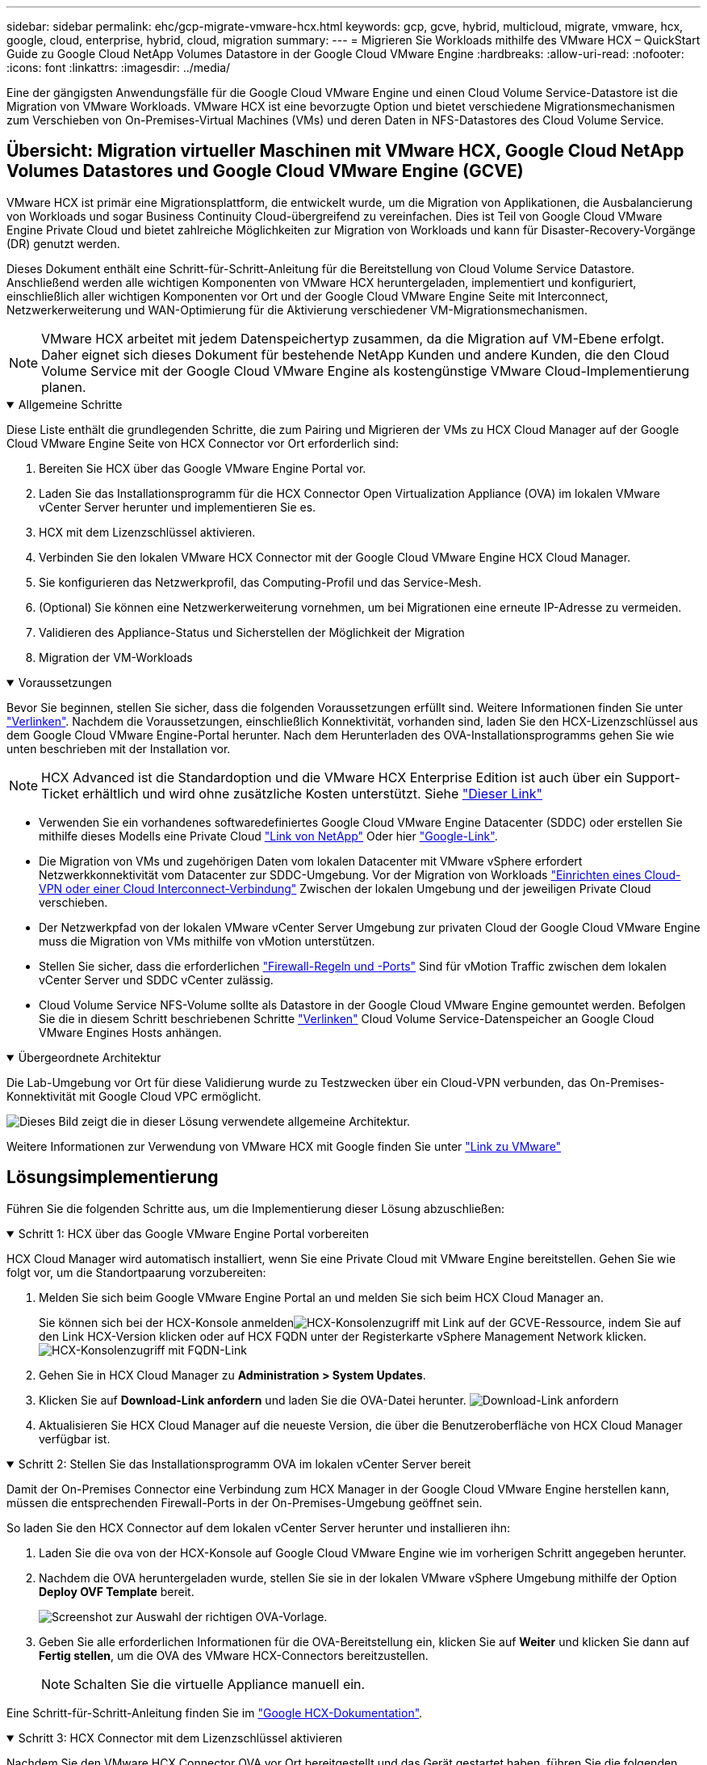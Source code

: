 ---
sidebar: sidebar 
permalink: ehc/gcp-migrate-vmware-hcx.html 
keywords: gcp, gcve, hybrid, multicloud, migrate, vmware, hcx, google, cloud, enterprise, hybrid, cloud, migration 
summary:  
---
= Migrieren Sie Workloads mithilfe des VMware HCX – QuickStart Guide zu Google Cloud NetApp Volumes Datastore in der Google Cloud VMware Engine
:hardbreaks:
:allow-uri-read: 
:nofooter: 
:icons: font
:linkattrs: 
:imagesdir: ../media/


[role="lead"]
Eine der gängigsten Anwendungsfälle für die Google Cloud VMware Engine und einen Cloud Volume Service-Datastore ist die Migration von VMware Workloads. VMware HCX ist eine bevorzugte Option und bietet verschiedene Migrationsmechanismen zum Verschieben von On-Premises-Virtual Machines (VMs) und deren Daten in NFS-Datastores des Cloud Volume Service.



== Übersicht: Migration virtueller Maschinen mit VMware HCX, Google Cloud NetApp Volumes Datastores und Google Cloud VMware Engine (GCVE)

VMware HCX ist primär eine Migrationsplattform, die entwickelt wurde, um die Migration von Applikationen, die Ausbalancierung von Workloads und sogar Business Continuity Cloud-übergreifend zu vereinfachen. Dies ist Teil von Google Cloud VMware Engine Private Cloud und bietet zahlreiche Möglichkeiten zur Migration von Workloads und kann für Disaster-Recovery-Vorgänge (DR) genutzt werden.

Dieses Dokument enthält eine Schritt-für-Schritt-Anleitung für die Bereitstellung von Cloud Volume Service Datastore. Anschließend werden alle wichtigen Komponenten von VMware HCX heruntergeladen, implementiert und konfiguriert, einschließlich aller wichtigen Komponenten vor Ort und der Google Cloud VMware Engine Seite mit Interconnect, Netzwerkerweiterung und WAN-Optimierung für die Aktivierung verschiedener VM-Migrationsmechanismen.


NOTE: VMware HCX arbeitet mit jedem Datenspeichertyp zusammen, da die Migration auf VM-Ebene erfolgt. Daher eignet sich dieses Dokument für bestehende NetApp Kunden und andere Kunden, die den Cloud Volume Service mit der Google Cloud VMware Engine als kostengünstige VMware Cloud-Implementierung planen.

.Allgemeine Schritte
[%collapsible%open]
====
Diese Liste enthält die grundlegenden Schritte, die zum Pairing und Migrieren der VMs zu HCX Cloud Manager auf der Google Cloud VMware Engine Seite von HCX Connector vor Ort erforderlich sind:

. Bereiten Sie HCX über das Google VMware Engine Portal vor.
. Laden Sie das Installationsprogramm für die HCX Connector Open Virtualization Appliance (OVA) im lokalen VMware vCenter Server herunter und implementieren Sie es.
. HCX mit dem Lizenzschlüssel aktivieren.
. Verbinden Sie den lokalen VMware HCX Connector mit der Google Cloud VMware Engine HCX Cloud Manager.
. Sie konfigurieren das Netzwerkprofil, das Computing-Profil und das Service-Mesh.
. (Optional) Sie können eine Netzwerkerweiterung vornehmen, um bei Migrationen eine erneute IP-Adresse zu vermeiden.
. Validieren des Appliance-Status und Sicherstellen der Möglichkeit der Migration
. Migration der VM-Workloads


====
.Voraussetzungen
[%collapsible%open]
====
Bevor Sie beginnen, stellen Sie sicher, dass die folgenden Voraussetzungen erfüllt sind. Weitere Informationen finden Sie unter https://cloud.google.com/vmware-engine/docs/workloads/howto-migrate-vms-using-hcx["Verlinken"^]. Nachdem die Voraussetzungen, einschließlich Konnektivität, vorhanden sind, laden Sie den HCX-Lizenzschlüssel aus dem Google Cloud VMware Engine-Portal herunter. Nach dem Herunterladen des OVA-Installationsprogramms gehen Sie wie unten beschrieben mit der Installation vor.


NOTE: HCX Advanced ist die Standardoption und die VMware HCX Enterprise Edition ist auch über ein Support-Ticket erhältlich und wird ohne zusätzliche Kosten unterstützt. Siehe https://cloud.google.com/blog/products/compute/whats-new-with-google-cloud-vmware-engine["Dieser Link"^]

* Verwenden Sie ein vorhandenes softwaredefiniertes Google Cloud VMware Engine Datacenter (SDDC) oder erstellen Sie mithilfe dieses Modells eine Private Cloud link:gcp-setup.html["Link von NetApp"^] Oder hier https://cloud.google.com/vmware-engine/docs/create-private-cloud["Google-Link"^].
* Die Migration von VMs und zugehörigen Daten vom lokalen Datacenter mit VMware vSphere erfordert Netzwerkkonnektivität vom Datacenter zur SDDC-Umgebung. Vor der Migration von Workloads https://cloud.google.com/vmware-engine/docs/networking/howto-connect-to-onpremises["Einrichten eines Cloud-VPN oder einer Cloud Interconnect-Verbindung"^] Zwischen der lokalen Umgebung und der jeweiligen Private Cloud verschieben.
* Der Netzwerkpfad von der lokalen VMware vCenter Server Umgebung zur privaten Cloud der Google Cloud VMware Engine muss die Migration von VMs mithilfe von vMotion unterstützen.
* Stellen Sie sicher, dass die erforderlichen https://ports.esp.vmware.com/home/VMware-HCX["Firewall-Regeln und -Ports"^] Sind für vMotion Traffic zwischen dem lokalen vCenter Server und SDDC vCenter zulässig.
* Cloud Volume Service NFS-Volume sollte als Datastore in der Google Cloud VMware Engine gemountet werden. Befolgen Sie die in diesem Schritt beschriebenen Schritte https://cloud.google.com/vmware-engine/docs/vmware-ecosystem/howto-cloud-volumes-service-datastores["Verlinken"^] Cloud Volume Service-Datenspeicher an Google Cloud VMware Engines Hosts anhängen.


====
.Übergeordnete Architektur
[%collapsible%open]
====
Die Lab-Umgebung vor Ort für diese Validierung wurde zu Testzwecken über ein Cloud-VPN verbunden, das On-Premises-Konnektivität mit Google Cloud VPC ermöglicht.

image:gcpd-hcx-image1.png["Dieses Bild zeigt die in dieser Lösung verwendete allgemeine Architektur."]

Weitere Informationen zur Verwendung von VMware HCX mit Google finden Sie unter https://cloud.google.com/vmware-engine/docs/workloads/howto-migrate-vms-using-hcx["Link zu VMware"^]

====


== Lösungsimplementierung

Führen Sie die folgenden Schritte aus, um die Implementierung dieser Lösung abzuschließen:

.Schritt 1: HCX über das Google VMware Engine Portal vorbereiten
[%collapsible%open]
====
HCX Cloud Manager wird automatisch installiert, wenn Sie eine Private Cloud mit VMware Engine bereitstellen. Gehen Sie wie folgt vor, um die Standortpaarung vorzubereiten:

. Melden Sie sich beim Google VMware Engine Portal an und melden Sie sich beim HCX Cloud Manager an.
+
Sie können sich bei der HCX-Konsole anmeldenimage:gcpd-hcx-image2.png["HCX-Konsolenzugriff mit Link auf der GCVE-Ressource"], indem Sie auf den Link HCX-Version klicken oder auf HCX FQDN unter der Registerkarte vSphere Management Network klicken. image:gcpd-hcx-image3.png["HCX-Konsolenzugriff mit FQDN-Link"]

. Gehen Sie in HCX Cloud Manager zu *Administration > System Updates*.
. Klicken Sie auf *Download-Link anfordern* und laden Sie die OVA-Datei herunter. image:gcpd-hcx-image4.png["Download-Link anfordern"]
. Aktualisieren Sie HCX Cloud Manager auf die neueste Version, die über die Benutzeroberfläche von HCX Cloud Manager verfügbar ist.


====
.Schritt 2: Stellen Sie das Installationsprogramm OVA im lokalen vCenter Server bereit
[%collapsible%open]
====
Damit der On-Premises Connector eine Verbindung zum HCX Manager in der Google Cloud VMware Engine herstellen kann, müssen die entsprechenden Firewall-Ports in der On-Premises-Umgebung geöffnet sein.

So laden Sie den HCX Connector auf dem lokalen vCenter Server herunter und installieren ihn:

. Laden Sie die ova von der HCX-Konsole auf Google Cloud VMware Engine wie im vorherigen Schritt angegeben herunter.
. Nachdem die OVA heruntergeladen wurde, stellen Sie sie in der lokalen VMware vSphere Umgebung mithilfe der Option *Deploy OVF Template* bereit.
+
image:gcpd-hcx-image5.png["Screenshot zur Auswahl der richtigen OVA-Vorlage."]

. Geben Sie alle erforderlichen Informationen für die OVA-Bereitstellung ein, klicken Sie auf *Weiter* und klicken Sie dann auf *Fertig stellen*, um die OVA des VMware HCX-Connectors bereitzustellen.
+

NOTE: Schalten Sie die virtuelle Appliance manuell ein.



Eine Schritt-für-Schritt-Anleitung finden Sie im https://cloud.google.com/vmware-engine/docs/workloads/howto-migrate-vms-using-hcx#prepare-for-hcx-manager-installation["Google HCX-Dokumentation"^].

====
.Schritt 3: HCX Connector mit dem Lizenzschlüssel aktivieren
[%collapsible%open]
====
Nachdem Sie den VMware HCX Connector OVA vor Ort bereitgestellt und das Gerät gestartet haben, führen Sie die folgenden Schritte aus, um den HCX Connector zu aktivieren. Generieren Sie den Lizenzschlüssel aus dem Google Cloud VMware Engine Portal und aktivieren Sie ihn im VMware HCX Manager.

. Klicken Sie im VMware Engine-Portal auf Ressourcen, wählen Sie die Private Cloud und *Klicken Sie auf das Download-Symbol unter HCX Manager Cloud Version*. image:gcpd-hcx-image6.png["HCX-Lizenz herunterladen"] Öffnen Sie die heruntergeladene Datei, und kopieren Sie die Lizenzschlüsselzeichenfolge.
. Melden Sie sich beim lokalen VMware HCX Manager unter an `"https://hcxmanagerIP:9443"` Administratordaten werden verwendet.
+

NOTE: Verwenden Sie die hcxmanagerIP und das Passwort, das während der OVA-Bereitstellung definiert wurde.

. Geben Sie in der Lizenzierung den aus Schritt 3 kopierten Schlüssel ein und klicken Sie auf *Aktivieren*.
+

NOTE: Der HCX-Connector sollte über einen Internetzugang verfügen.

. Geben Sie unter *Datacenter Location* den nächstgelegenen Standort für die Installation des VMware HCX Managers vor Ort an. Klicken Sie Auf *Weiter*.
. Aktualisieren Sie unter *Systemname* den Namen und klicken Sie auf *Weiter*.
. Klicken Sie Auf *Ja, Weiter*.
. Geben Sie unter *Connect Your vCenter* den vollständig qualifizierten Domänennamen (FQDN) oder die IP-Adresse des vCenter Servers und die entsprechenden Anmeldeinformationen an und klicken Sie auf *Continue*.
+

NOTE: Verwenden Sie den FQDN, um Verbindungsprobleme später zu vermeiden.

. Geben Sie unter *SSO/PSC* konfigurieren den (PSC) FQDN oder die IP-Adresse des Plattform-Services-Controllers an und klicken Sie auf *Weiter*.
+

NOTE: Geben Sie für Embedded PSC den VMware vCenter Server FQDN oder die IP-Adresse ein.

. Überprüfen Sie, ob die eingegebenen Informationen korrekt sind, und klicken Sie auf *Neustart*.
. Nach dem Neustart der Dienste wird vCenter Server auf der angezeigten Seite grün angezeigt. Sowohl vCenter Server als auch SSO müssen über die entsprechenden Konfigurationsparameter verfügen, die mit der vorherigen Seite übereinstimmen sollten.
+

NOTE: Dieser Vorgang dauert etwa 10 bis 20 Minuten, und das Plug-in wird dem vCenter Server hinzugefügt.

+
image:gcpd-hcx-image7.png["Screenshot mit dem abgeschlossenen Prozess"]



====
.Schritt 4: Verbinden Sie den VMware HCX Connector vor Ort mit der Google Cloud VMware Engine HCX Cloud Manager
[%collapsible%open]
====
Nachdem HCX Connector im lokalen vCenter bereitgestellt und konfiguriert wurde, stellen Sie eine Verbindung zum Cloud Manager her, indem Sie die Paarung hinzufügen. Gehen Sie wie folgt vor, um die Standortpaarung zu konfigurieren:

. Um ein Standortpaar zwischen der lokalen vCenter Umgebung und der Google Cloud VMware Engine SDDC zu erstellen, melden Sie sich beim lokalen vCenter Server an und greifen Sie auf das neue HCX vSphere Web Client Plug-in zu.
+
image:gcpd-hcx-image8.png["Screenshot des HCX vSphere Web Client Plug-ins."]

. Klicken Sie unter Infrastruktur auf *Site Pairing hinzufügen*.
+

NOTE: Geben Sie die URL oder IP-Adresse des Google Cloud VMware Engine HCX Cloud Manager und die Anmeldedaten für Benutzer mit Cloud-Owner-Rollenberechtigungen für den Zugriff auf die private Cloud ein.

+
image:gcpd-hcx-image9.png["Screenshot: URL oder IP-Adresse und Anmeldedaten für die CloudOwner-Rolle"]

. Klicken Sie Auf *Verbinden*.
+

NOTE: VMware HCX Connector muss über Port 443 zu HCX Cloud Manager IP weiterleiten können.

. Nach der Erstellung der Kopplung steht die neu konfigurierte Standortpairing auf dem HCX Dashboard zur Verfügung.
+
image:gcpd-hcx-image10.png["Screenshot des abgeschlossenen Prozesses auf dem HCX-Dashboard."]



====
.Schritt 5: Netzwerkprofil, Computing-Profil und Service-Mesh konfigurieren
[%collapsible%open]
====
Die VMware HCX Interconnect Service Appliance bietet Replizierungs- und vMotion-basierte Migrationsfunktionen über das Internet und private Verbindungen zum Zielstandort. Das Interconnect bietet Verschlüsselung, Traffic Engineering und VM-Mobilität. Um eine Interconnect Service Appliance zu erstellen, gehen Sie wie folgt vor:

. Wählen Sie unter Infrastruktur die Option *Interconnect > Multi-Site Service Mesh > Compute Profiles > Create Compute Profile* aus.
+

NOTE: Die Computing-Profile definieren die Implementierungsparameter einschließlich der Appliances, die bereitgestellt werden und welche Teile des VMware Datacenters für den HCX-Service verfügbar sind.

+
image:gcpd-hcx-image11.png["Screenshot der Seite mit den vSphere Client Interconnects"]

. Erstellen Sie nach dem Erstellen des Rechenprofils die Netzwerkprofile, indem Sie *Multi-Site Service Mesh > Netzwerkprofile > Netzwerkprofil erstellen* auswählen.
+
Das Netzwerkprofil definiert einen Bereich von IP-Adressen und Netzwerken, die von HCX für seine virtuellen Appliances verwendet werden.

+

NOTE: Für diesen Schritt werden mindestens zwei IP-Adressen benötigt. Diese IP-Adressen werden den Interconnect Appliances vom Managementnetzwerk zugewiesen.

+
image:gcpd-hcx-image12.png["Screenshot des Netzwerkprofils."]

. Derzeit wurden die Computing- und Netzwerkprofile erfolgreich erstellt.
. Erstellen Sie das Service Mesh, indem Sie in der Option *Interconnect* die Registerkarte *Service Mesh* auswählen und die On-Premises- und GCVE SDDC-Sites auswählen.
. Das Service Mesh gibt ein lokales und entferntes Compute- und Netzwerkprofilpaar an.
+

NOTE: Im Rahmen dieses Prozesses werden die HCX-Appliances sowohl an den Quell- als auch an den Zielstandorten bereitgestellt und automatisch konfiguriert, um eine sichere Transportstruktur zu erstellen.

+
image:gcpd-hcx-image13.png["Screenshot der Registerkarte Service Mesh auf der Seite vSphere Client Interconnect."]

. Dies ist der letzte Konfigurationsschritt. Die Implementierung sollte also fast 30 Minuten dauern. Nach der Konfiguration des Service-Mesh ist die Umgebung bereit, wobei die IPsec-Tunnel erfolgreich erstellt wurden, um die Workload-VMs zu migrieren.
+
image:gcpd-hcx-image14.png["Screenshot der HCX-Geräte auf der Seite vSphere Client Interconnect."]



====
.Schritt 6: Migration von Workloads
[%collapsible%open]
====
Workloads können mithilfe verschiedener VMware HCX Migrationstechnologien bidirektional zwischen lokalen und GCVE SDDCs migriert werden. VMs können mithilfe von mehreren Migrationstechnologien wie HCX Bulk Migration, HCX vMotion, HCX Cold Migration, HCX Replication Assisted vMotion (erhältlich mit HCX Enterprise Edition) und HCX OS Assisted Migration (erhältlich mit der HCX Enterprise Edition) in und von VMware HCX Enterprise Edition verschoben werden.

Weitere Informationen zu verschiedenen HCX-Migrationsmechanismen finden Sie unter https://cloud.google.com/vmware-engine/docs/workloads/howto-migrate-vms-using-hcx["Migration von VMware-VMs mithilfe der VMware HCX-Dokumentation"^].

Die HCX-IX Appliance verwendet den Mobility Agent Service, um vMotion-, Cold- und Replication Assisted vMotion-Migrationen (RAV) durchzuführen.


NOTE: Die HCX-IX Appliance fügt den Mobility Agent-Service als Hostobjekt im vCenter Server hinzu. Der auf diesem Objekt angezeigte Prozessor, Arbeitsspeicher, Speicher und Netzwerkressourcen stellen nicht den tatsächlichen Verbrauch des physischen Hypervisors dar, der die IX-Appliance hostet.

*HCX vMotion*

In diesem Abschnitt wird der HCX vMotion-Mechanismus beschrieben. Diese Migrationstechnologie verwendet das VMware vMotion Protokoll für die Migration einer VM zu GCVE. Die vMotion Migrationsoption wird verwendet, um den VM-Status einer einzelnen VM gleichzeitig zu migrieren. Während dieser Migrationsmethode kommt es zu keiner Serviceunterbrechung.


NOTE: Eine Netzwerkerweiterung sollte vorhanden sein (für die Portgruppe, an der die VM angeschlossen ist), um die VM zu migrieren, ohne dass eine IP-Adressänderung notwendig ist.

. Wechseln Sie vom lokalen vSphere-Client zum Inventory, klicken Sie mit der rechten Maustaste auf die zu migrierende VM und wählen Sie HCX Actions > Migrate to HCX Target Site aus.
+
image:gcpd-hcx-image15.png["Die Abbildung zeigt den Input/Output-Dialog oder die Darstellung des schriftlichen Inhalts"]

. Wählen Sie im Assistenten zum Migrieren von Virtual Machine die Remote-Standortverbindung (Ziel-GCVE) aus.
+
image:gcpd-hcx-image16.png["Die Abbildung zeigt den Input/Output-Dialog oder die Darstellung des schriftlichen Inhalts"]

. Aktualisieren Sie die Pflichtfelder (Cluster, Speicher und Zielnetzwerk), und klicken Sie auf Validieren.
+
image:gcpd-hcx-image17.png["Die Abbildung zeigt den Input/Output-Dialog oder die Darstellung des schriftlichen Inhalts"]

. Klicken Sie nach Abschluss der Validierungsprüfungen auf Los, um die Migration zu starten.
+

NOTE: Der vMotion Transfer erfasst den aktiven VM-Speicher, seinen Ausführungszustand, seine IP-Adresse und seine MAC-Adresse. Weitere Informationen zu den Anforderungen und Einschränkungen von HCX vMotion finden Sie unter https://techdocs.broadcom.com/us/en/vmware-cis/hcx/vmware-hcx/4-10/vmware-hcx-user-guide-4-10/migrating-virtual-machines-with-vmware-hcx/understanding-vmware-hcx-vmotion-and-cold-migration.html#GUID-517866F6-AF06-4EFC-8FAE-DA067418D584-en["VMware HCX vMotion und „Cold Migration“ verstehen"^].

. Über das Dashboard HCX > Migration können Sie den Fortschritt und den Abschluss von vMotion überwachen.
+
image:gcpd-hcx-image18.png["Die Abbildung zeigt den Input/Output-Dialog oder die Darstellung des schriftlichen Inhalts"]




NOTE: Der Ziel-NFS-Datastore von Google Cloud NetApp Volumes (NetApp Volumes) sollte über ausreichend Speicherplatz für die Migration verfügen.

====


== Schlussfolgerung

Egal, ob Sie auf All-Cloud- oder Hybrid-Cloud-Umgebungen oder Daten auf Storage eines beliebigen Typs oder Anbieters vor Ort abzielen – Cloud Volume Service und HCX bieten hervorragende Optionen für die Implementierung und Migration der Applikations-Workloads und senken gleichzeitig die TCO, indem die Datenanforderungen nahtlos auf die Applikationsebene reduziert werden. Wie auch immer der Anwendungsfall aussieht: Die Google Cloud VMware Engine und Cloud Volume Service sorgen für die schnelle Realisierung der Cloud-Vorteile, eine konsistente Infrastruktur und Abläufe vor Ort und in mehreren Clouds, bidirektionale Workload-Portabilität und Kapazität und Performance der Enterprise-Klasse. Es handelt sich dabei um denselben bekannten Prozess und dieselben Verfahren, die zum Verbinden des Storage und zur Migration von VMs mithilfe von VMware vSphere Replication, VMware vMotion oder sogar NFS (Network File Copy) verwendet werden.



== Erkenntnisse Aus

Zu den wichtigsten Punkten dieses Dokuments gehören:

* Sie können Cloud Volume Service jetzt als Datastore auf dem Google Cloud VMware Engine SDDC nutzen.
* Daten lassen sich problemlos von On-Premises- zu Cloud Volume Service-Datastores migrieren.
* Erweitern und verkleinern Sie den Cloud Volume Service-Datastore einfach, um die Kapazitäts- und Performance-Anforderungen während der Migration zu erfüllen.




== Videos von Google und VMware als Referenz

.Von Google
[%collapsible%open]
====
* link:https://www.youtube.com/watch?v=xZOtqiHY5Uw["HCX Connector mit GCVE bereitstellen"]
* link:https://youtu.be/2ObPvekMlqA["Konfigurieren Sie HCX ServiceMesh mit GCVE"]
* link:https://youtu.be/zQSGq4STX1s["VM mit HCX auf GCVE migrieren"]


====
.Von VMware
[%collapsible%open]
====
* link:https://youtu.be/EFE5ZYFit3M["HCX Connector-Bereitstellung für GCVE"]
* link:https://youtu.be/uwRFFqbezIE["HCX ServiceMesh-Konfiguration für GCVE"]
* link:https://youtu.be/4KqL0Rxa3kM["HCX-Workload-Migration zu GCVE"]


====


== Wo Sie weitere Informationen finden

Weitere Informationen zu den in diesem Dokument beschriebenen Daten finden Sie unter den folgenden Links:

* Dokumentation der Google Cloud VMware Engine
+
https://cloud.google.com/vmware-engine/docs/overview/["https://cloud.google.com/vmware-engine/docs/overview"^]

* Dokumentation des Cloud Volume Service
+
https://cloud.google.com/architecture/partners/netapp-cloud-volumes["https://cloud.google.com/architecture/partners/netapp-cloud-volumes"^]

* VMware HCX-Benutzerhandbuch
+
https://docs.vmware.com/en/VMware-HCX/index.html["https://docs.vmware.com/en/VMware-HCX/index.html"^]


